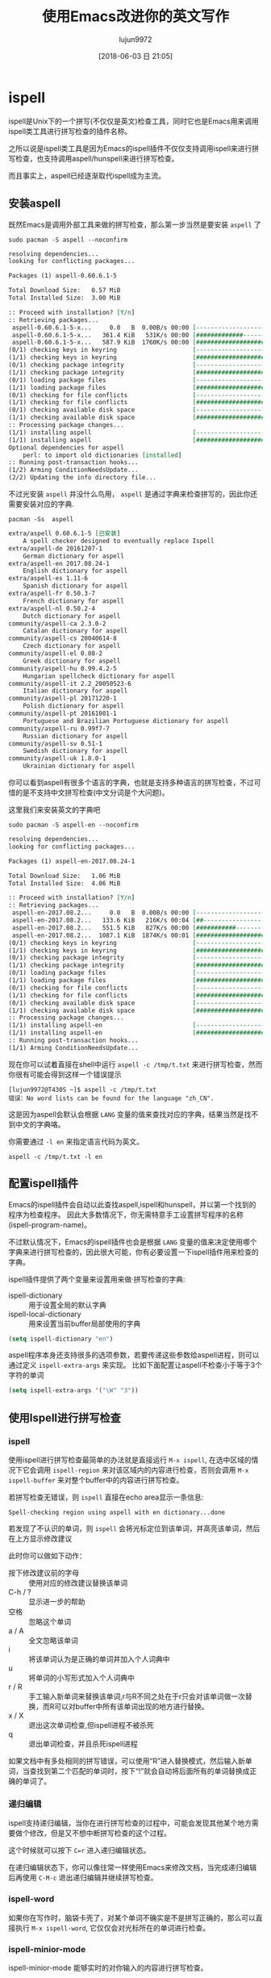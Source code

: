 #+TITLE: 使用Emacs改进你的英文写作
#+AUTHOR: lujun9972
#+TAGS: Emacs之怒
#+DATE: [2018-06-03 日 21:05]
#+LANGUAGE:  zh-CN
#+OPTIONS:  H:6 num:nil toc:t \n:nil ::t |:t ^:nil -:nil f:t *:t <:nil

* ispell
ispell是Unix下的一个拼写(不仅仅是英文)检查工具，同时它也是Emacs用来调用ispell类工具进行拼写检查的插件名称。

之所以说是ispell类工具是因为Emacs的ispell插件不仅仅支持调用ispell来进行拼写检查，也支持调用aspell/hunspell来进行拼写检查。

而且事实上，aspell已经逐渐取代ispell成为主流。

** 安装aspell
既然Emacs是调用外部工具来做的拼写检查，那么第一步当然是要安装 =aspell= 了
#+BEGIN_SRC shell :dir /sudo:: :results org
  sudo pacman -S aspell --noconfirm
#+END_SRC

#+BEGIN_SRC org
resolving dependencies...
looking for conflicting packages...

Packages (1) aspell-0.60.6.1-5

Total Download Size:   0.57 MiB
Total Installed Size:  3.00 MiB

:: Proceed with installation? [Y/n] 
:: Retrieving packages...
 aspell-0.60.6.1-5-x...     0.0   B  0.00B/s 00:00 [----------------------]   0% aspell-0.60.6.1-5-x...   361.4 KiB   531K/s 00:00 [#############---------]  61% aspell-0.60.6.1-5-x...   587.9 KiB  1760K/s 00:00 [######################] 100%
(0/1) checking keys in keyring                     [----------------------]   0%(1/1) checking keys in keyring                     [######################] 100%
(0/1) checking package integrity                   [----------------------]   0%(1/1) checking package integrity                   [######################] 100%
(0/1) loading package files                        [----------------------]   0%(1/1) loading package files                        [######################] 100%
(0/1) checking for file conflicts                  [----------------------]   0%(1/1) checking for file conflicts                  [######################] 100%
(0/1) checking available disk space                [----------------------]   0%(1/1) checking available disk space                [######################] 100%
:: Processing package changes...
(1/1) installing aspell                            [----------------------]   0%(1/1) installing aspell                            [######################] 100%
Optional dependencies for aspell
    perl: to import old dictionaries [installed]
:: Running post-transaction hooks...
(1/2) Arming ConditionNeedsUpdate...
(2/2) Updating the info directory file...
#+END_SRC

不过光安装 =aspell= 并没什么鸟用， =aspell= 是通过字典来检查拼写的，因此你还需要安装对应的字典.
#+BEGIN_SRC shell :results org
  pacman -Ss  aspell
#+END_SRC

#+BEGIN_SRC org
extra/aspell 0.60.6.1-5 [已安装]
    A spell checker designed to eventually replace Ispell
extra/aspell-de 20161207-1
    German dictionary for aspell
extra/aspell-en 2017.08.24-1
    English dictionary for aspell
extra/aspell-es 1.11-6
    Spanish dictionary for aspell
extra/aspell-fr 0.50.3-7
    French dictionary for aspell
extra/aspell-nl 0.50.2-4
    Dutch dictionary for aspell
community/aspell-ca 2.3.0-2
    Catalan dictionary for aspell
community/aspell-cs 20040614-8
    Czech dictionary for aspell
community/aspell-el 0.08-2
    Greek dictionary for aspell
community/aspell-hu 0.99.4.2-5
    Hungarian spellcheck dictionary for aspell
community/aspell-it 2.2_20050523-6
    Italian dictionary for aspell
community/aspell-pl 20171220-1
    Polish dictionary for aspell
community/aspell-pt 20161001-1
    Portuguese and Brazilian Portuguese dictionary for aspell
community/aspell-ru 0.99f7-7
    Russian dictionary for aspell
community/aspell-sv 0.51-1
    Swedish dictionary for aspell
community/aspell-uk 1.8.0-1
    Ukrainian dictionary for aspell
#+END_SRC

你可以看到aspell有很多个语言的字典，也就是支持多种语言的拼写检查，不过可惜的是不支持中文拼写检查(中文分词是个大问题)。

这里我们来安装英文的字典吧
#+BEGIN_SRC shell :dir /sudo:: :results org
  sudo pacman -S aspell-en --noconfirm
#+END_SRC

#+BEGIN_SRC org
resolving dependencies...
looking for conflicting packages...

Packages (1) aspell-en-2017.08.24-1

Total Download Size:   1.06 MiB
Total Installed Size:  4.06 MiB

:: Proceed with installation? [Y/n] 
:: Retrieving packages...
 aspell-en-2017.08.2...     0.0   B  0.00B/s 00:00 [----------------------]   0% aspell-en-2017.08.2...   133.6 KiB   216K/s 00:04 [##--------------------]  12% aspell-en-2017.08.2...   551.5 KiB   827K/s 00:00 [###########-----------]  50% aspell-en-2017.08.2...  1087.1 KiB  1874K/s 00:01 [######################] 100%
(0/1) checking keys in keyring                     [----------------------]   0%(1/1) checking keys in keyring                     [######################] 100%
(0/1) checking package integrity                   [----------------------]   0%(1/1) checking package integrity                   [######################] 100%
(0/1) loading package files                        [----------------------]   0%(1/1) loading package files                        [######################] 100%
(0/1) checking for file conflicts                  [----------------------]   0%(1/1) checking for file conflicts                  [######################] 100%
(0/1) checking available disk space                [----------------------]   0%(1/1) checking available disk space                [######################] 100%
:: Processing package changes...
(1/1) installing aspell-en                         [----------------------]   0%(1/1) installing aspell-en                         [######################] 100%
:: Running post-transaction hooks...
(1/1) Arming ConditionNeedsUpdate...
#+END_SRC

现在你可以试着直接在shell中运行 =aspell -c /tmp/t.txt= 来进行拼写检查，然而你很有可能会得到这样一个错误提示
#+BEGIN_EXAMPLE
  [lujun9972@T430S ~]$ aspell -c /tmp/t.txt 
  错误：No word lists can be found for the language "zh_CN".
#+END_EXAMPLE

这是因为aspell会默认会根据 =LANG= 变量的值来查找对应的字典，结果当然是找不到中文的字典咯。

你需要通过 =-l en= 来指定语言代码为英文。

#+BEGIN_SRC shell
  aspell -c /tmp/t.txt -l en
#+END_SRC

[[file:./images/ispell-01.png]]


** 配置ispell插件
Emacs的ispell插件会自动以此查找aspell,ispell和hunspell，并以第一个找到的程序为检查程序。 
因此大多数情况下，你无需特意手工设置拼写程序的名称(ispell-program-name)。

不过默认情况下，Emacs的ispell插件也会是根据 =LANG= 变量的值来决定使用哪个字典来进行拼写检查的，因此很大可能，你有必要设置一下ispell插件用来检查的字典。

ispell插件提供了两个变量来设置用来做·拼写检查的字典:

+ ispell-dictionary :: 用于设置全局的默认字典
+ ispell-local-dictionary :: 用来设置当前buffer局部使用的字典

#+BEGIN_SRC emacs-lisp
  (setq ispell-dictionary "en")
#+END_SRC

aspell程序本身还支持很多的选项参数，若要传递这些参数给aspell进程，则可以通过定义 =ispell-extra-args= 来实现。
比如下面配置让aspell不检查小于等于3个字符的单词
#+BEGIN_SRC emacs-lisp
  (setq ispell-extra-args '("\W" "3"))
#+END_SRC

** 使用Ispell进行拼写检查

*** ispell
使用ispell进行拼写检查最简单的办法就是直接运行 =M-x ispell=, 在选中区域的情况下它会调用 =ispell-region= 来对该区域内的内容进行检查，否则会调用 =M-x ispell-buffer= 来对整个buffer中的内容进行拼写检查。

若拼写检查无错误，则 =ispell= 直接在echo area显示一条信息:
#+BEGIN_EXAMPLE
  Spell-checking region using aspell with en dictionary...done
#+END_EXAMPLE

若发现了不认识的单词，则 =ispell= 会将光标定位到该单词，并高亮该单词，然后在上方显示修改建议
[[file:./images/ispell-02.png]]

此时你可以做如下动作：

+ 按下修改建议前的字母 :: 使用对应的修改建议替换该单词
+ C-h / ? :: 显示进一步的帮助
+ 空格 :: 忽略这个单词
+ a / A :: 全文忽略该单词
+ i :: 将该单词认为是正确的单词并加入个人词典中
+ u :: 将单词的小写形式加入个人词典中
+ r / R :: 手工输入新单词来替换该单词,r与R不同之处在于r只会对该单词做一次替换，而R可以对buffer中所有该单词出现的地方进行替换。
+ x / X :: 退出这次单词检查,但ispell进程不被杀死
+ q :: 退出单词检查，并且杀死ispell进程

如果文档中有多处相同的拼写错误，可以使用“R”进入替换模式，然后输入新单词，当查找到第二个匹配的单词时，按下“!”就会自动将后面所有的单词替换成正确的单词了。

*** 递归编辑
ispell支持递归编辑，当你在进行拼写检查的过程中，可能会发现其他某个地方需要做个修改，但是又不想中断拼写检查的这个过程。

这个时候就可以按下 =C=r= 进入递归编辑状态。

在递归编辑状态下，你可以像往常一样使用Emacs来修改文档，当完成递归编辑后再使用 =C-M-c= 退出递归编辑并继续拼写检查。

*** ispell-word

如果你在写作时，脑袋卡壳了，对某个单词不确实是不是拼写正确的，那么可以直接执行 =M-x ispell-word=, 它仅仅会对光标所在的单词进行检查。

*** ispell-minior-mode


ispell-minior-mode 能够实时的对你输入的内容进行拼写检查。

当你输入一个单词后(按下空格或回车)，ispell会自动检查该单词，如果找不到该单词，则会给你以提示
[[file:./images/ispell-03.png]]

*** ispell-complete-word
当你不记得一个单词怎么拼写的时候，还可以使用 ispell 来帮你进行单词补全。

运行 =M-x ispell-complete-word= 就能看到一个可选列表，列出了各种可供选择的单词。

不过要使用该功能，你还必须设置 =ispell-alternate-dictionary= 的值。将其指向一个 *包含各种单词的存文本格式文件* 。

[[file:./images/ispell-04.png]]

*** ispell-kill-ispell
启用ispell后，它会一直在后台运行。如果觉得不爽它消耗了系统资源，可以运行 =M-x ispell-kill-ispell= 把它干掉。

* flyspell-mode
flyspell-mode跟ispell-minior-mode类似，也是提供了实时的单词拼写检查功能。

但它与ispell-minior-mode的不同点在于，dispell-minior-mode只会对刚刚输入的单词进行检查，而flyspell-mode会对buffer中所有单词进行检查，并在认为是错误的单词下面加上一个波浪线作为标识。

[[file:./images/flyspell-01.png]]

在flyspell-mode下修改错误单词的方法是，将鼠标移动到错误单词上，然后按下 *鼠标中键* 就能看到一系列的可选操作了。


** flyspell-prog-mode
值得一提的是，flyspell还为程序员提供了一个 =flyspell-progn-mode=, 在该模式下，Emacs只会对注释和字符串中的内容进行拼写检查。
* artbollocks-mode

* langtool
